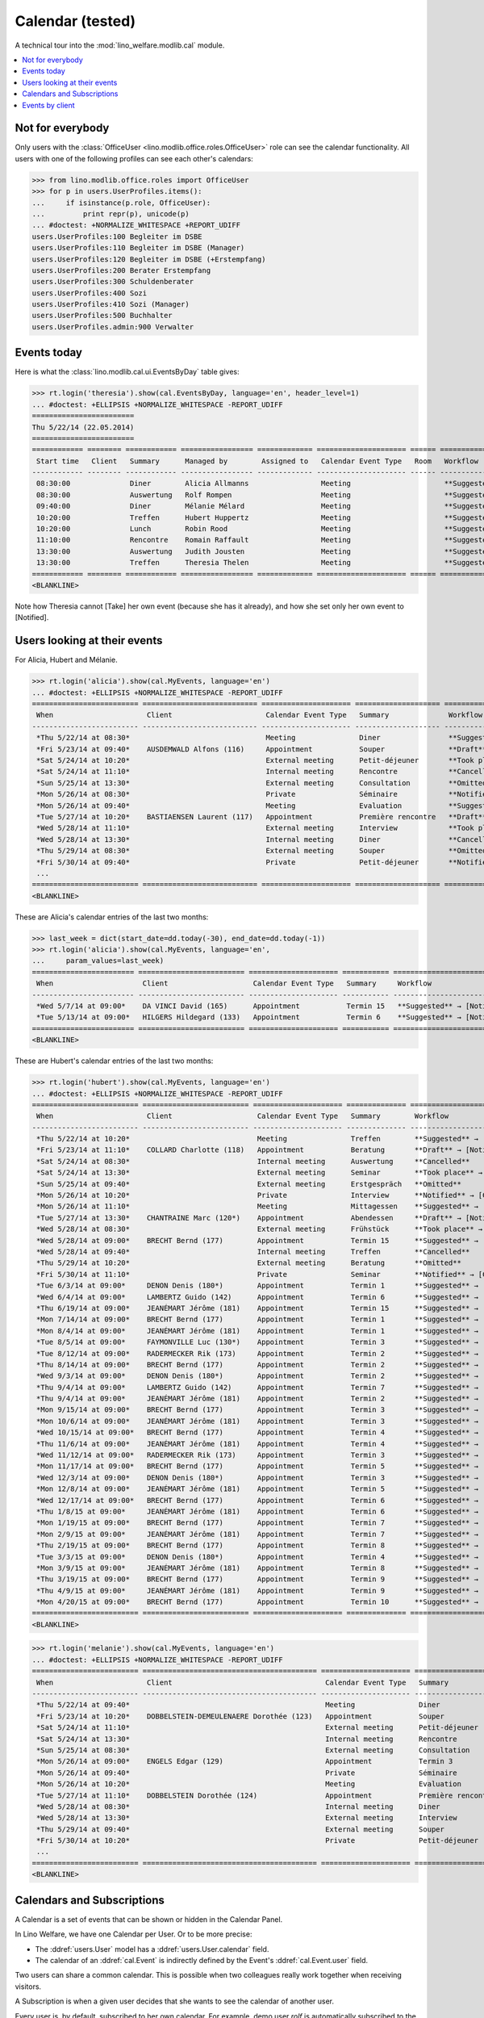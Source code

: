 .. _welfare.tested.cal:
.. _welfare.specs.cal:

===================
Calendar (tested)
===================

.. How to test only this document:

    $ python setup.py test -s tests.SpecsTests.test_cal
    
    doctest init:

    >>> from __future__ import print_function
    >>> import os
    >>> os.environ['DJANGO_SETTINGS_MODULE'] = \
    ...    'lino_welfare.projects.eupen.settings.doctests'
    >>> from lino.api.doctest import *

A technical tour into the :mod:`lino_welfare.modlib.cal` module.

.. contents::
   :local:


Not for everybody
=================

Only users with the :class:`OfficeUser
<lino.modlib.office.roles.OfficeUser>` role can see the calendar
functionality.  All users with one of the following profiles can see
each other's calendars:

>>> from lino.modlib.office.roles import OfficeUser
>>> for p in users.UserProfiles.items():
...     if isinstance(p.role, OfficeUser):
...         print repr(p), unicode(p)
... #doctest: +NORMALIZE_WHITESPACE +REPORT_UDIFF
users.UserProfiles:100 Begleiter im DSBE
users.UserProfiles:110 Begleiter im DSBE (Manager)
users.UserProfiles:120 Begleiter im DSBE (+Erstempfang)
users.UserProfiles:200 Berater Erstempfang
users.UserProfiles:300 Schuldenberater
users.UserProfiles:400 Sozi
users.UserProfiles:410 Sozi (Manager)
users.UserProfiles:500 Buchhalter
users.UserProfiles.admin:900 Verwalter




Events today
============

Here is what the :class:`lino.modlib.cal.ui.EventsByDay` table gives:

>>> rt.login('theresia').show(cal.EventsByDay, language='en', header_level=1)
... #doctest: +ELLIPSIS +NORMALIZE_WHITESPACE -REPORT_UDIFF
========================
Thu 5/22/14 (22.05.2014)
========================
============ ======== ============ ================= ============= ===================== ====== ============================
 Start time   Client   Summary      Managed by        Assigned to   Calendar Event Type   Room   Workflow
------------ -------- ------------ ----------------- ------------- --------------------- ------ ----------------------------
 08:30:00              Diner        Alicia Allmanns                 Meeting                      **Suggested** → [Take]
 08:30:00              Auswertung   Rolf Rompen                     Meeting                      **Suggested** → [Take]
 09:40:00              Diner        Mélanie Mélard                  Meeting                      **Suggested** → [Take]
 10:20:00              Treffen      Hubert Huppertz                 Meeting                      **Suggested** → [Take]
 10:20:00              Lunch        Robin Rood                      Meeting                      **Suggested** → [Take]
 11:10:00              Rencontre    Romain Raffault                 Meeting                      **Suggested** → [Take]
 13:30:00              Auswertung   Judith Jousten                  Meeting                      **Suggested** → [Take]
 13:30:00              Treffen      Theresia Thelen                 Meeting                      **Suggested** → [Notified]
============ ======== ============ ================= ============= ===================== ====== ============================
<BLANKLINE>

Note how Theresia cannot [Take] her own event (because she has it
already), and how she set only her own event to [Notified].

Users looking at their events
=============================

For Alicia, Hubert and Mélanie.

>>> rt.login('alicia').show(cal.MyEvents, language='en')
... #doctest: +ELLIPSIS +NORMALIZE_WHITESPACE -REPORT_UDIFF
========================= =========================== ===================== ==================== =================================
 When                      Client                      Calendar Event Type   Summary              Workflow
------------------------- --------------------------- --------------------- -------------------- ---------------------------------
 *Thu 5/22/14 at 08:30*                                Meeting               Diner                **Suggested** → [Notified]
 *Fri 5/23/14 at 09:40*    AUSDEMWALD Alfons (116)     Appointment           Souper               **Draft** → [Notified] [Cancel]
 *Sat 5/24/14 at 10:20*                                External meeting      Petit-déjeuner       **Took place** → [Reset]
 *Sat 5/24/14 at 11:10*                                Internal meeting      Rencontre            **Cancelled**
 *Sun 5/25/14 at 13:30*                                External meeting      Consultation         **Omitted**
 *Mon 5/26/14 at 08:30*                                Private               Séminaire            **Notified** → [Cancel] [Reset]
 *Mon 5/26/14 at 09:40*                                Meeting               Evaluation           **Suggested** → [Notified]
 *Tue 5/27/14 at 10:20*    BASTIAENSEN Laurent (117)   Appointment           Première rencontre   **Draft** → [Notified] [Cancel]
 *Wed 5/28/14 at 11:10*                                External meeting      Interview            **Took place** → [Reset]
 *Wed 5/28/14 at 13:30*                                Internal meeting      Diner                **Cancelled**
 *Thu 5/29/14 at 08:30*                                External meeting      Souper               **Omitted**
 *Fri 5/30/14 at 09:40*                                Private               Petit-déjeuner       **Notified** → [Cancel] [Reset]
 ...
========================= =========================== ===================== ==================== =================================
<BLANKLINE>

These are Alicia's calendar entries of the last two months:

>>> last_week = dict(start_date=dd.today(-30), end_date=dd.today(-1))
>>> rt.login('alicia').show(cal.MyEvents, language='en',
...     param_values=last_week)
======================== ========================= ===================== =========== ============================
 When                     Client                    Calendar Event Type   Summary     Workflow
------------------------ ------------------------- --------------------- ----------- ----------------------------
 *Wed 5/7/14 at 09:00*    DA VINCI David (165)      Appointment           Termin 15   **Suggested** → [Notified]
 *Tue 5/13/14 at 09:00*   HILGERS Hildegard (133)   Appointment           Termin 6    **Suggested** → [Notified]
======================== ========================= ===================== =========== ============================
<BLANKLINE>


These are Hubert's calendar entries of the last two months:

>>> rt.login('hubert').show(cal.MyEvents, language='en')
... #doctest: +ELLIPSIS +NORMALIZE_WHITESPACE -REPORT_UDIFF
========================= ========================= ===================== ============== =================================
 When                      Client                    Calendar Event Type   Summary        Workflow
------------------------- ------------------------- --------------------- -------------- ---------------------------------
 *Thu 5/22/14 at 10:20*                              Meeting               Treffen        **Suggested** → [Notified]
 *Fri 5/23/14 at 11:10*    COLLARD Charlotte (118)   Appointment           Beratung       **Draft** → [Notified] [Cancel]
 *Sat 5/24/14 at 08:30*                              Internal meeting      Auswertung     **Cancelled**
 *Sat 5/24/14 at 13:30*                              External meeting      Seminar        **Took place** → [Reset]
 *Sun 5/25/14 at 09:40*                              External meeting      Erstgespräch   **Omitted**
 *Mon 5/26/14 at 10:20*                              Private               Interview      **Notified** → [Cancel] [Reset]
 *Mon 5/26/14 at 11:10*                              Meeting               Mittagessen    **Suggested** → [Notified]
 *Tue 5/27/14 at 13:30*    CHANTRAINE Marc (120*)    Appointment           Abendessen     **Draft** → [Notified] [Cancel]
 *Wed 5/28/14 at 08:30*                              External meeting      Frühstück      **Took place** → [Reset]
 *Wed 5/28/14 at 09:00*    BRECHT Bernd (177)        Appointment           Termin 15      **Suggested** → [Notified]
 *Wed 5/28/14 at 09:40*                              Internal meeting      Treffen        **Cancelled**
 *Thu 5/29/14 at 10:20*                              External meeting      Beratung       **Omitted**
 *Fri 5/30/14 at 11:10*                              Private               Seminar        **Notified** → [Cancel] [Reset]
 *Tue 6/3/14 at 09:00*     DENON Denis (180*)        Appointment           Termin 1       **Suggested** → [Notified]
 *Wed 6/4/14 at 09:00*     LAMBERTZ Guido (142)      Appointment           Termin 6       **Suggested** → [Notified]
 *Thu 6/19/14 at 09:00*    JEANÉMART Jérôme (181)    Appointment           Termin 15      **Suggested** → [Notified]
 *Mon 7/14/14 at 09:00*    BRECHT Bernd (177)        Appointment           Termin 1       **Suggested** → [Notified]
 *Mon 8/4/14 at 09:00*     JEANÉMART Jérôme (181)    Appointment           Termin 1       **Suggested** → [Notified]
 *Tue 8/5/14 at 09:00*     FAYMONVILLE Luc (130*)    Appointment           Termin 3       **Suggested** → [Notified]
 *Tue 8/12/14 at 09:00*    RADERMECKER Rik (173)     Appointment           Termin 2       **Suggested** → [Notified]
 *Thu 8/14/14 at 09:00*    BRECHT Bernd (177)        Appointment           Termin 2       **Suggested** → [Notified]
 *Wed 9/3/14 at 09:00*     DENON Denis (180*)        Appointment           Termin 2       **Suggested** → [Notified]
 *Thu 9/4/14 at 09:00*     LAMBERTZ Guido (142)      Appointment           Termin 7       **Suggested** → [Notified]
 *Thu 9/4/14 at 09:00*     JEANÉMART Jérôme (181)    Appointment           Termin 2       **Suggested** → [Notified]
 *Mon 9/15/14 at 09:00*    BRECHT Bernd (177)        Appointment           Termin 3       **Suggested** → [Notified]
 *Mon 10/6/14 at 09:00*    JEANÉMART Jérôme (181)    Appointment           Termin 3       **Suggested** → [Notified]
 *Wed 10/15/14 at 09:00*   BRECHT Bernd (177)        Appointment           Termin 4       **Suggested** → [Notified]
 *Thu 11/6/14 at 09:00*    JEANÉMART Jérôme (181)    Appointment           Termin 4       **Suggested** → [Notified]
 *Wed 11/12/14 at 09:00*   RADERMECKER Rik (173)     Appointment           Termin 3       **Suggested** → [Notified]
 *Mon 11/17/14 at 09:00*   BRECHT Bernd (177)        Appointment           Termin 5       **Suggested** → [Notified]
 *Wed 12/3/14 at 09:00*    DENON Denis (180*)        Appointment           Termin 3       **Suggested** → [Notified]
 *Mon 12/8/14 at 09:00*    JEANÉMART Jérôme (181)    Appointment           Termin 5       **Suggested** → [Notified]
 *Wed 12/17/14 at 09:00*   BRECHT Bernd (177)        Appointment           Termin 6       **Suggested** → [Notified]
 *Thu 1/8/15 at 09:00*     JEANÉMART Jérôme (181)    Appointment           Termin 6       **Suggested** → [Notified]
 *Mon 1/19/15 at 09:00*    BRECHT Bernd (177)        Appointment           Termin 7       **Suggested** → [Notified]
 *Mon 2/9/15 at 09:00*     JEANÉMART Jérôme (181)    Appointment           Termin 7       **Suggested** → [Notified]
 *Thu 2/19/15 at 09:00*    BRECHT Bernd (177)        Appointment           Termin 8       **Suggested** → [Notified]
 *Tue 3/3/15 at 09:00*     DENON Denis (180*)        Appointment           Termin 4       **Suggested** → [Notified]
 *Mon 3/9/15 at 09:00*     JEANÉMART Jérôme (181)    Appointment           Termin 8       **Suggested** → [Notified]
 *Thu 3/19/15 at 09:00*    BRECHT Bernd (177)        Appointment           Termin 9       **Suggested** → [Notified]
 *Thu 4/9/15 at 09:00*     JEANÉMART Jérôme (181)    Appointment           Termin 9       **Suggested** → [Notified]
 *Mon 4/20/15 at 09:00*    BRECHT Bernd (177)        Appointment           Termin 10      **Suggested** → [Notified]
========================= ========================= ===================== ============== =================================
<BLANKLINE>


>>> rt.login('melanie').show(cal.MyEvents, language='en')
... #doctest: +ELLIPSIS +NORMALIZE_WHITESPACE -REPORT_UDIFF
========================= ========================================= ===================== ==================== =================================
 When                      Client                                    Calendar Event Type   Summary              Workflow
------------------------- ----------------------------------------- --------------------- -------------------- ---------------------------------
 *Thu 5/22/14 at 09:40*                                              Meeting               Diner                **Suggested** → [Notified]
 *Fri 5/23/14 at 10:20*    DOBBELSTEIN-DEMEULENAERE Dorothée (123)   Appointment           Souper               **Draft** → [Notified] [Cancel]
 *Sat 5/24/14 at 11:10*                                              External meeting      Petit-déjeuner       **Took place** → [Reset]
 *Sat 5/24/14 at 13:30*                                              Internal meeting      Rencontre            **Cancelled**
 *Sun 5/25/14 at 08:30*                                              External meeting      Consultation         **Omitted**
 *Mon 5/26/14 at 09:00*    ENGELS Edgar (129)                        Appointment           Termin 3             **Suggested** → [Notified]
 *Mon 5/26/14 at 09:40*                                              Private               Séminaire            **Notified** → [Cancel] [Reset]
 *Mon 5/26/14 at 10:20*                                              Meeting               Evaluation           **Suggested** → [Notified]
 *Tue 5/27/14 at 11:10*    DOBBELSTEIN Dorothée (124)                Appointment           Première rencontre   **Draft** → [Notified] [Cancel]
 *Wed 5/28/14 at 08:30*                                              Internal meeting      Diner                **Cancelled**
 *Wed 5/28/14 at 13:30*                                              External meeting      Interview            **Took place** → [Reset]
 *Thu 5/29/14 at 09:40*                                              External meeting      Souper               **Omitted**
 *Fri 5/30/14 at 10:20*                                              Private               Petit-déjeuner       **Notified** → [Cancel] [Reset]
 ...
========================= ========================================= ===================== ==================== =================================
<BLANKLINE>


Calendars and Subscriptions
===========================

A Calendar is a set of events that can be shown or hidden in the
Calendar Panel.

In Lino Welfare, we have one Calendar per User.  Or to be more
precise: 

- The :ddref:`users.User` model has a :ddref:`users.User.calendar`
  field.

- The calendar of an :ddref:`cal.Event` is indirectly defined by the
  Event's :ddref:`cal.Event.user` field.

Two users can share a common calendar.  This is possible when two
colleagues really work together when receiving visitors.

A Subscription is when a given user decides that she wants to see the
calendar of another user.

Every user is, by default, subscribed to her own calendar.
For example, demo user `rolf` is automatically subscribed to the
following calendars:

>>> ses = rt.login('rolf')
>>> with translation.override('de'):
...    ses.show(cal.SubscriptionsByUser, ses.get_user()) #doctest: +ELLIPSIS +NORMALIZE_WHITESPACE
==== ========== ===========
 ID   Kalender   versteckt
---- ---------- -----------
 7    rolf       Nein
==== ========== ===========
<BLANKLINE>


Events by client
================

This table is special in that it shows not only events directly
related to the client (i.e. :attr:`Event.project` pointing to it) but
also those where this client is among the guests.

>>> candidates = set()
>>> for obj in cal.Guest.objects.all():
...     if obj.partner and obj.partner_id != obj.event.project_id:
...         #print obj, obj.event.project_id, obj.partner_id
...         candidates.add(obj.event.project_id)
>>> print sorted(candidates)
[116, 127, 129, 133, 144, 146, 147, 157, 159, 166, 168, 173, 177, 179, 181]


>>> obj = pcsw.Client.objects.get(pk=127)
>>> rt.show(cal.EventsByClient, obj, header_level=1, language="en")
==============================
Events of EVERS Eberhart (127)
==============================
========================== ================= ================ ===============
 When                       Managed by        Summary          Workflow
-------------------------- ----------------- ---------------- ---------------
 **Mon 11/19/12 (09:00)**   Alicia Allmanns   Termin 1         **Suggested**
 **Wed 12/19/12 (09:00)**   Alicia Allmanns   Termin 2         **Suggested**
 **Mon 1/21/13 (09:00)**    Alicia Allmanns   Termin 3         **Suggested**
 **Thu 2/21/13 (09:00)**    Alicia Allmanns   Termin 4         **Suggested**
 **Thu 3/21/13 (09:00)**    Alicia Allmanns   Termin 5         **Suggested**
 **Mon 4/22/13 (09:00)**    Alicia Allmanns   Termin 6         **Suggested**
 **Wed 5/22/13 (09:00)**    Alicia Allmanns   Termin 7         **Suggested**
 **Mon 6/24/13 (09:00)**    Alicia Allmanns   Termin 8         **Suggested**
 **Wed 7/24/13 (09:00)**    Alicia Allmanns   Termin 9         **Suggested**
 **Mon 8/26/13 (09:00)**    Alicia Allmanns   Termin 10        **Suggested**
 **Thu 9/26/13 (09:00)**    Alicia Allmanns   Termin 11        **Suggested**
 **Mon 10/28/13 (09:00)**   Caroline Carnol   Termin 12        **Suggested**
 **Thu 11/28/13 (09:00)**   Caroline Carnol   Termin 13        **Suggested**
 **Mon 12/30/13 (09:00)**   Caroline Carnol   Termin 14        **Suggested**
 **Thu 1/30/14 (09:00)**    Caroline Carnol   Termin 15        **Suggested**
 **Wed 3/12/14 (09:00)**    Caroline Carnol   Termin 1         **Suggested**
 **Tue 4/15/14 (09:00)**    Caroline Carnol   Termin 1         **Suggested**
 **Thu 5/15/14 (09:00)**    Caroline Carnol   Termin 2         **Suggested**
 **Thu 5/22/14**            Mélanie Mélard    Urgent problem   **Notified**
 **Fri 5/23/14 (09:40)**    Rolf Rompen       Erstgespräch     **Draft**
 **Mon 6/16/14 (09:00)**    Caroline Carnol   Termin 3         **Suggested**
 **Wed 7/16/14 (09:00)**    Caroline Carnol   Termin 4         **Suggested**
 **Mon 8/18/14 (09:00)**    Caroline Carnol   Termin 5         **Suggested**
 **Thu 9/18/14 (09:00)**    Caroline Carnol   Termin 6         **Suggested**
 **Mon 10/20/14 (09:00)**   Caroline Carnol   Termin 7         **Suggested**
 **Thu 11/20/14 (09:00)**   Caroline Carnol   Termin 8         **Suggested**
 **Mon 12/22/14 (09:00)**   Caroline Carnol   Termin 9         **Suggested**
========================== ================= ================ ===============
<BLANKLINE>

